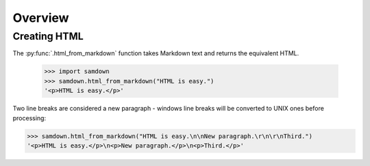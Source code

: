 Overview
--------

Creating HTML
~~~~~~~~~~~~~

The :py:func:`.html_from_markdown` function takes Markdown text and returns the
equivalent HTML.

  >>> import samdown
  >>> samdown.html_from_markdown("HTML is easy.")
  '<p>HTML is easy.</p>'

Two line breaks are considered a new paragraph - windows line breaks will be
converted to UNIX ones before processing:

>>> samdown.html_from_markdown("HTML is easy.\n\nNew paragraph.\r\n\r\nThird.")
'<p>HTML is easy.</p>\n<p>New paragraph.</p>\n<p>Third.</p>'
